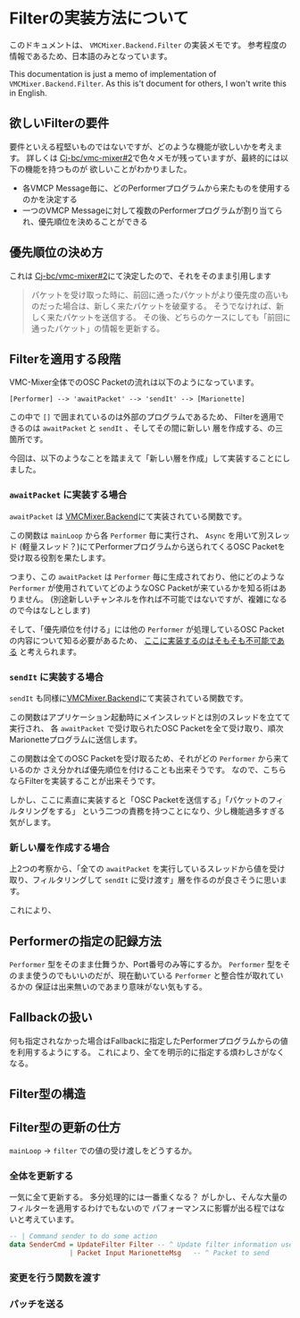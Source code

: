 * Filterの実装方法について

このドキュメントは、 ~VMCMixer.Backend.Filter~ の実装メモです。
参考程度の情報であるため、日本語のみとなっています。

This documentation is just a memo of implementation of ~VMCMixer.Backend.Filter~.
As this is't document for others, I won't write this in English.

** 欲しいFilterの要件
要件といえる程堅いものではないですが、どのような機能が欲しいかを考えます。
詳しくは [[https://github.com/Cj-bc/vmc-mixer/issues/2][Cj-bc/vmc-mixer#2]]で色々メモが残っていますが、最終的には以下の機能を持つものが
欲しいことがわかりました。

+ 各VMCP Message毎に、どのPerformerプログラムから来たものを使用するのかを決定する
+ 一つのVMCP Messageに対して複数のPerformerプログラムが割り当てられ、優先順位を決めることができる

** 優先順位の決め方
これは [[https://github.com/Cj-bc/vmc-mixer/issues/2][Cj-bc/vmc-mixer#2]]にて決定したので、それをそのまま引用します

#+begin_quote
パケットを受け取った時に、前回に通ったパケットがより優先度の高いものだった場合は、新しく来たパケットを破棄する。
そうでなければ、新しく来たパケットを送信する。
その後、どちらのケースにしても「前回に通ったパケット」の情報を更新する。
#+end_quote

** Filterを適用する段階
VMC-Mixer全体でのOSC Packetの流れは以下のようになっています。

#+begin_example
[Performer] --> 'awaitPacket' --> 'sendIt' --> [Marionette]
#+end_example

この中で ~[]~ で囲まれているのは外部のプログラムであるため、
Filterを適用できるのは ~awaitPacket~ と ~sendIt~ 、そしてその間に新しい
層を作成する、の三箇所です。

今回は、以下のようなことを踏まえて「新しい層を作成」して実装することにしました。

*** ~awaitPacket~ に実装する場合
~awaitPacket~ は [[file:~/Documents/ghq/github.com/Cj-bc/vmc-mixer/src/VMCMixer/Backend.hs][VMCMixer.Backend]]にて実装されている関数です。

この関数は ~mainLoop~ から各 ~Performer~ 毎に実行され、 ~Async~ を用いて別スレッド
(軽量スレッド？)にてPerformerプログラムから送られてくるOSC Packetを受け取る役割を果たします。


つまり、この ~awaitPacket~ は ~Performer~ 毎に生成されており、他にどのような
~Performer~ が使用されていてどのようなOSC Packetが来ているかを知る術はありません。
(別途新しいチャンネルを作れば不可能ではないですが、複雑になるので今はなしとします)


そして、「優先順位を付ける」には他の ~Performer~ が処理しているOSC Packetの内容について知る必要があるため、
_ここに実装するのはそもそも不可能である_ と考えられます。

*** ~sendIt~ に実装する場合
~sendIt~ も同様に[[file:~/Documents/ghq/github.com/Cj-bc/vmc-mixer/src/VMCMixer/Backend.hs][VMCMixer.Backend]]にて実装されている関数です。

この関数はアプリケーション起動時にメインスレッドとは別のスレッドを立てて実行され、
各 ~awaitPacket~ で受け取られたOSC Packetを全て受け取り、順次Marionetteプログラムに送信します。


この関数は全てのOSC Packetを受け取るため、それがどの ~Performer~ から来ているのか
さえ分かれば優先順位を付けることも出来そうです。
なので、こちらならFilterを実装することが出来そうです。


しかし、ここに素直に実装すると「OSC Packetを送信する」「パケットのフィルタリングをする」
という二つの責務を持つことになり、少し機能過多すぎる気がします。

*** 新しい層を作成する場合
上2つの考察から、「全ての ~awaitPacket~ を実行しているスレッドから値を受け取り、フィルタリングして
~sendIt~ に受け渡す」層を作るのが良さそうに思います。

これにより、

** Performerの指定の記録方法
~Performer~ 型をそのまま仕舞うか、Port番号のみ等にするか。
~Performer~ 型をそのまま使うのでもいいのだが、現在動いている ~Performer~ と整合性が取れているかの
保証は出来無いのであまり意味がない気もする。

** Fallbackの扱い
何も指定されなかった場合はFallbackに指定したPerformerプログラムからの値を利用するようにする。
これにより、全てを明示的に指定する煩わしさがなくなる。

** Filter型の構造

** Filter型の更新の仕方
~mainLoop~ -> ~filter~ での値の受け渡しをどうするか。

*** 全体を更新する
一気に全て更新する。
多分処理的には一番重くなる？
がしかし、そんな大量のフィルターを適用するわけでもないので
パフォーマンスに影響が出る程ではないと考えています。

#+begin_src haskell
  -- | Command sender to do some action
  data SenderCmd = UpdateFilter Filter -- ^ Update filter information used in filter
                 | Packet Input MarionetteMsg   -- ^ Packet to send
#+end_src

*** 変更を行う関数を渡す
*** パッチを送る

